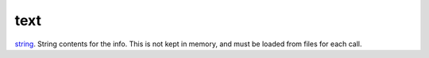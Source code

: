 text
====================================================================================================

`string`_. String contents for the info. This is not kept in memory, and must be loaded from files for each call.

.. _`string`: ../../../lua/type/string.html
